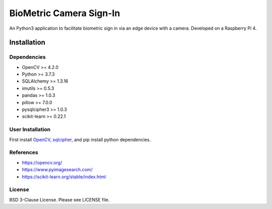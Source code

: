 
BioMetric Camera Sign-In
========================

An Python3 application to facilitate biometric sign in via an edge device with a camera. Developed on a Raspberry Pi 4.

Installation
------------

Dependencies
~~~~~~~~~~~~

- OpenCV >= 4.2.0
- Python >= 3.7.3
- SQLAlchemy >= 1.3.16
- imutils >= 0.5.3
- pandas >= 1.0.3
- pillow >= 7.0.0
- pysqlcipher3 >= 1.0.3
- scikit-learn >= 0.22.1

User Installation
~~~~~~~~~~~~~~~~~
First install `OpenCV <https://docs.opencv.org/master/d7/d9f/tutorial_linux_install.html>`__, `sqlcipher <https://www.zetetic.net/sqlcipher/introduction/>`__, and pip install python dependencies.

References
~~~~~~~~~~
- `https://opencv.org/ <https://opencv.org/>`__
- `https://www.pyimagesearch.com/ <https://www.pyimagesearch.com/>`__
- `https://scikit-learn.org/stable/index.html <https://scikit-learn.org/stable/index.html>`__

License
~~~~~~~
BSD 3-Clause License. Please see LICENSE file.
